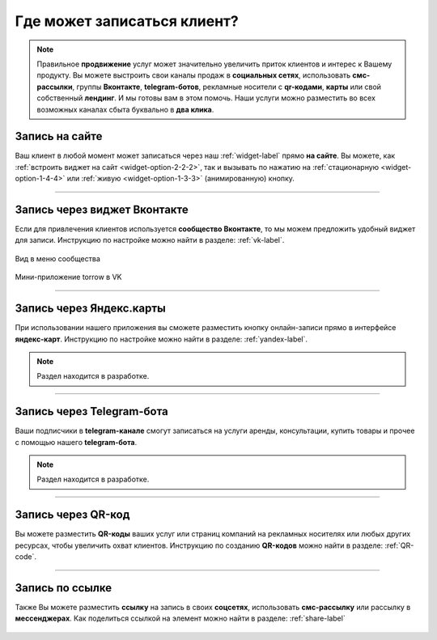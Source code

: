 .. _promotion-label:

===========================
Где может записаться клиент?
===========================

.. note:: Правильное **продвижение** услуг может значительно увеличить приток клиентов и интерес к Вашему продукту. Вы можете выстроить свои каналы продаж в **социальных сетях**, использовать **смс-рассылки**, группы **Вконтакте**, **telegram-ботов**, рекламные носители с **qr-кодами**, **карты** или свой собственный **лендинг**. И мы готовы вам в этом помочь. Наши услуги можно разместить во всех возможных каналах сбыта буквально в **два клика**.

---------------
Запись на сайте
---------------

Ваш клиент в любой момент может записаться через наш :ref:`widget-label` прямо **на сайте**.
Вы можете, как :ref:`встроить виджет на сайт <widget-option-2-2-2>`, так и вызывать по нажатию на :ref:`стационарную <widget-option-1-4-4>` или :ref:`живую <widget-option-1-3-3>` (анимированную) кнопку.

.. figure:: media/images/viget2.png
    :scale: 53 %
    :alt: alternative text
    :align: center

--------------------------

-----------------------------
Запись через виджет Вконтакте
-----------------------------

Если для привлечения клиентов используется **сообщество Вконтакте**, то мы можем предложить удобный виджет для записи. Инструкцию по настройке можно найти в разделе: :ref:`vk-label`.

.. figure:: media/images/vk.png
    :scale: 60 %
    :alt: alternative text
    :align: center
    
    Вид в меню сообщества


.. figure:: media/images/vk2.png
    :scale: 53 %
    :alt: alternative text
    :align: center
    
    Мини-приложение torrow в VK

-------------------------

-------------------------
Запись через Яндекс.карты
-------------------------

При использовании нашего приложения вы сможете разместить кнопку онлайн-записи прямо в интерфейсе **яндекс-карт**. Инструкцию по настройке можно найти в разделе: :ref:`yandex-label`.

.. note:: Раздел находится в разработке.

------------------------

--------------------------
Запись через Telegram-бота
--------------------------

Ваши подписчики в **telegram-канале** смогут записаться на услуги аренды, консультации, купить товары и прочее с помощью нашего **telegram-бота**.

.. note:: Раздел находится в разработке.

--------------------------

-------------------
Запись через QR-код
-------------------

Вы можете разместить **QR-коды** ваших услуг или страниц компаний на рекламных носителях или любых других ресурсах, чтобы увеличить охват клиентов. Инструкцию по созданию **QR-кодов** можно найти в разделе: :ref:`QR-code`.

.. figure:: media/images/qr.png
    :scale: 7 %
    :alt: alternative text
    :align: center

-------------------------

----------------
Запись по ссылке
----------------

Также Вы можете разместить **ссылку** на запись в своих **соцсетях**, использовать **смс-рассылку** или рассылку в **мессенджерах**. Как поделиться ссылкой на элемент можно найти в разделе: :ref:`share-label`

.. figure:: media/images/link.png
    :scale: 53 %
    :alt: alternative text
    :align: center